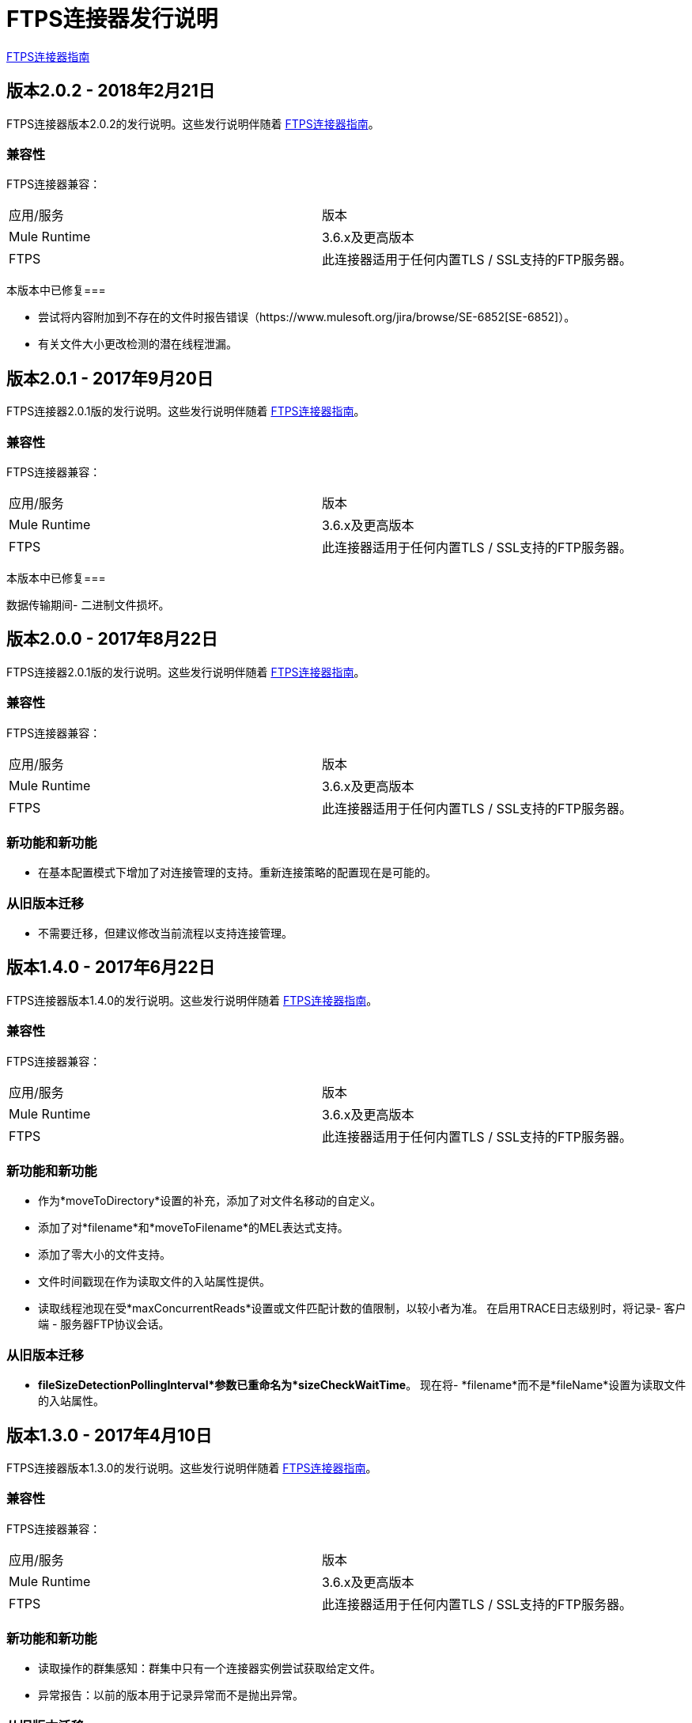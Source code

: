 =  FTPS连接器发行说明
:keywords: ftps, connector, release notes, b2b

link:/anypoint-b2b/ftps-connector[FTPS连接器指南]

== 版本2.0.2  -  2018年2月21日

FTPS连接器版本2.0.2的发行说明。这些发行说明伴随着 link:/anypoint-b2b/ftps-connector[FTPS连接器指南]。

=== 兼容性

FTPS连接器兼容：

|===
|应用/服务|版本
| Mule Runtime | 3.6.x及更高版本
| FTPS |此连接器适用于任何内置TLS / SSL支持的FTP服务器。
|===

本版本中已修复=== 

- 尝试将内容附加到不存在的文件时报告错误（https://www.mulesoft.org/jira/browse/SE-6852[SE-6852]）。
- 有关文件大小更改检测的潜在线程泄漏。

== 版本2.0.1  -  2017年9月20日

FTPS连接器2.0.1版的发行说明。这些发行说明伴随着 link:/anypoint-b2b/ftps-connector[FTPS连接器指南]。

=== 兼容性

FTPS连接器兼容：

|===
|应用/服务|版本
| Mule Runtime | 3.6.x及更高版本
| FTPS |此连接器适用于任何内置TLS / SSL支持的FTP服务器。
|===

本版本中已修复=== 

数据传输期间- 二进制文件损坏。

== 版本2.0.0  -  2017年8月22日

FTPS连接器2.0.1版的发行说明。这些发行说明伴随着 link:/anypoint-b2b/ftps-connector[FTPS连接器指南]。

=== 兼容性

FTPS连接器兼容：

|===
|应用/服务|版本
| Mule Runtime | 3.6.x及更高版本
| FTPS |此连接器适用于任何内置TLS / SSL支持的FTP服务器。
|===

=== 新功能和新功能

- 在基本配置模式下增加了对连接管理的支持。重新连接策略的配置现在是可能的。


=== 从旧版本迁移

- 不需要迁移，但建议修改当前流程以支持连接管理。


== 版本1.4.0  -  2017年6月22日

FTPS连接器版本1.4.0的发行说明。这些发行说明伴随着 link:/anypoint-b2b/ftps-connector[FTPS连接器指南]。

=== 兼容性

FTPS连接器兼容：

|===
|应用/服务|版本
| Mule Runtime | 3.6.x及更高版本
| FTPS |此连接器适用于任何内置TLS / SSL支持的FTP服务器。
|===

=== 新功能和新功能

- 作为*moveToDirectory*设置的补充，添加了对文件名移动的自定义。
- 添加了对*filename*和*moveToFilename*的MEL表达式支持。
- 添加了零大小的文件支持。
- 文件时间戳现在作为读取文件的入站属性提供。
- 读取线程池现在受*maxConcurrentReads*设置或文件匹配计数的值限制，以较小者为准。
在启用TRACE日志级别时，将记录- 客户端 - 服务器FTP协议会话。


=== 从旧版本迁移

-  *fileSizeDetectionPollingInterval*参数已重命名为*sizeCheckWaitTime*。
现在将-  *filename*而不是*fileName*设置为读取文件的入站属性。


== 版本1.3.0  -  2017年4月10日

FTPS连接器版本1.3.0的发行说明。这些发行说明伴随着 link:/anypoint-b2b/ftps-connector[FTPS连接器指南]。

=== 兼容性

FTPS连接器兼容：

|===
|应用/服务|版本
| Mule Runtime | 3.6.x及更高版本
| FTPS |此连接器适用于任何内置TLS / SSL支持的FTP服务器。
|===

=== 新功能和新功能

- 读取操作的群集感知：群集中只有一个连接器实例尝试获取给定文件。
- 异常报告：以前的版本用于记录异常而不是抛出异常。

=== 从旧版本迁移

- 异常报告：依赖于无提示异常的应用程序应相应地处理它们。
- 现在支持SSL会话重用。


=== 已知问题

{0}}不支持在CloudHub上进行服务器证书验证。

== 版本1.2.0  -  2017年3月23日

FTPS连接器版本1.2.0的发行说明。这些发行说明伴随着 link:/anypoint-b2b/ftps-connector[FTPS连接器指南]。

=== 兼容性

FTPS连接器兼容：

|===
|应用/服务|版本
| Mule Runtime | 3.6.x及更高版本
| FTPS |此连接器适用于任何内置TLS / SSL支持的FTP服务器。
|===

=== 从旧版本迁移

无需迁移步骤。

=== 新功能和新功能

- 添加初始延迟设置的自定义。
- 在读取具有可配置检测轮询周期的文件之前，添加检测文件大小更改。
- 解决针对某些服务器实现的隐式被动模式的连接问题（缺少PBSZ和PROT P命令）。

=== 已知问题

{0}}不支持在CloudHub上进行服务器证书验证。
不支持-  SSL会话重用。

== 版本1.1.0  -  2016年3月3日

FTPS连接器版本1.1.0的发行说明。这些发行说明伴随着 link:/anypoint-b2b/ftps-connector[FTPS连接器指南]。

=== 兼容性

FTPS连接器兼容：

|===
|应用/服务|版本
| Mule Runtime | 3.6.x及更高版本
| FTPS |此连接器适用于任何内置TLS / SSL支持的FTP服务器。
|===

=== 从旧版本迁移

无需迁移步骤。

=== 新功能和新功能

将- 内容添加到现有文件。
- 现在可以在写入操作级别覆盖全局连接设置。

=== 已知问题

{0}}不支持在CloudHub上进行服务器证书验证。
不支持-  SSL会话重用。

== 版本1.0.9  -  2016年10月20日

FTPS连接器版本1.0.9的发行说明。这些发行说明伴随着 link:/anypoint-b2b/ftps-connector[FTPS连接器指南]。

=== 兼容性

FTPS连接器兼容：

|===
|应用/服务|版本
| Mule Runtime | 3.6.x及更高版本
| FTPS |此连接器适用于任何内置TLS / SSL支持的FTP服务器。
|===

=== 从旧版本迁移

无需迁移步骤。

本版本中已修复=== 

-  https://www.mulesoft.org/jira/browse/SE-4598  - 启用流式传输时，将文件移动到目录失败。

=== 已知问题

{0}}不支持在CloudHub上进行服务器证书验证。
不支持-  SSL会话重用。



==  2016年9月23日

FTPS连接器版本1.0.8的发行说明。这些发行说明伴随着 link:/anypoint-b2b/ftps-connector[FTPS连接器指南]。

=== 兼容性

FTPS连接器兼容：

|===
|应用/服务|版本
| Mule Runtime | 3.6.x及更高版本
| FTPS |此连接器适用于任何内置TLS / SSL支持的FTP服务器。
|===

=== 从旧版本迁移

无需迁移步骤。

本版本中已修复=== 

-  b2b-provider-api已更新至最新版本。

=== 已知问题

{0}}不支持在CloudHub上进行服务器证书验证。
不支持-  SSL会话重用。

==  2016年7月19日

FTPS连接器版本1.0.7的发行说明。这些发行说明伴随着 link:/anypoint-b2b/ftps-connector[用户指南]。

=== 兼容性
FTPS连接器兼容：

|===
|应用/服务|版本

| Mule运行时| 3.6.x及更高版本。
| FTPS |此连接器适用于任何内置TLS / SSL支持的FTP服务器。
|===


=== 从旧版本迁移

无需迁移步骤。

本版本中已修复=== 

- 应用程序处理后，读取线程保持活动状态。

=== 已知问题

{0}}不支持在CloudHub上进行服务器证书验证。
不支持-  SSL会话重用。

== 版本1.0.6  -  2016年7月11日


FTPS连接器版本1.0.6的发行说明。这些发行说明伴随着 http://modusintegration.github.io/mule-connector-ftps/[用户指南]。

=== 兼容性

FTPS连接器兼容：

|===
|应用/服务|版本

| Mule运行时| 3.6.x及更高版本。
| FTPS |此连接器适用于任何内置TLS / SSL支持的FTP服务器。
|===


=== 从旧版本迁移

无需迁移步骤。

本版本中已修复=== 

-  Anypoint合作伙伴管理器跟踪未发送错误的合作伙伴标识符。

=== 已知问题

 - Server certificate validation on CloudHub is not supported.
不支持 -  SSL会话重用。


== 版本1.0.5  -  2016年6月13日


=== 兼容性

FTPS连接器兼容：

|===
|应用/服务|版本

| Mule运行时| 3.6.x及更高版本
| FTPS |此连接器适用于任何内置TLS / SSL支持的FTP服务器。
|===

=== 从旧版本迁移

无需迁移步骤。

本版本中已修复=== 

- 连接器在控制和数据通道之间的主机和端口不匹配时抛出异常。
- 现在使用CHD而不是STAT来检查“移动到”目录存在，防止连接器在不支持时失败。

=== 已知问题

 - Server certificate validation on CloudHub is not supported.
不支持 -  SSL会话重用。


== 版本1.0.4  -  2016年3月30日


=== 兼容性
FTPS连接器兼容：

|===
|应用/服务|版本

| Mule运行时| 3.6.x及更高版本。
| FTPS |此连接器适用于任何内置TLS / SSL支持的FTP服务器。
|===

=== 从旧版本迁移

无需迁移步骤。

本版本中已修复=== 

-  TPM中的'轮询频率'设置被连接器配置忽略。
- 现在发布到TPM的传输错误。

=== 已知问题

 - Server certificate validation on CloudHub is not supported.


== 版本1.0.3  -  2016年1月14日


=== 兼容性
FTPS连接器兼容：

|===
|应用/服务|版本

| Mule运行时| 3.6.x及更高版本。
| FTPS |此连接器适用于任何内置TLS / SSL支持的FTP服务器。
|===

=== 从旧版本迁移

无需迁移步骤。

本版本中已修复=== 

- 在贸易伙伴管理器配置中进行的更改不会在正在运行的Mule应用程序上进行更新。
在贸易伙伴管理器中- '移动到目录'设置被忽略。

=== 已知问题

 - Server certificate validation on CloudHub is not supported.

== 版本1.0.2  -  2015年12月18日

FTPS连接器版本1.0.2的发行说明。

=== 兼容性

FTPS连接器兼容：

|===
|应用/服务|版本

| Mule运行时| 3.6.x及更高版本。
| FTPS |此连接器适用于任何内置TLS / SSL支持的FTP服务器。
|===

=== 从旧版本迁移

无需迁移步骤。

本版本中已修复=== 

-  解决了由于误解斜杠导致写入操作失败的Windows问题。

=== 已知问题

 - Server certificate validation on CloudHub is not supported.
 - 在贸易伙伴管理器配置中进行的更改不会在正在运行的Mule应用程序上进行更新。


== 版本1.0.1  -  2015年11月

=== 兼容性
FTPS连接器兼容：

|===
|应用/服务|版本

| Mule运行时| 3.6.x及更高版本。
| FTPS |此连接器适用于任何内置TLS / SSL支持的FTP服务器。
|===

=== 从旧版本迁移

无需迁移步骤。

本版本中已修复=== 

- 如果路径中不包含尾部斜线，写入操作失败。
当使用合作伙伴管理器配置时，- 轮询频率设置未从APM读取。
- 如果未指定文件名，则FTPS连接器将读取设置路径中的所有文件。

=== 已知问题

{0}}不支持在CloudHub上进行服务器证书验证。

== 版本1.0.0  -  2015年11月11日

=== 兼容性
FTPS连接器兼容：

|===
|应用/服务|版本

| Mule运行时| 3.6.x及更高版本。
| FTPS |此连接器适用于任何内置TLS / SSL支持的FTP服务器。
|===

=== 从旧版本迁移

无需迁移步骤。

=== 特点

.  FTPS连接器通过MuleSoft认证。

=== 已知问题

 - Server certificate validation on CloudHub is not supported.

////
=== 版本1.0.0  -  2015年10月

==== 目录

- 兼容性
- 特点
本版本中已修复- 
- 已知问题
- 支持资源

FTPS连接器版本1.0.0-RC6的发行说明。这些发行说明伴随着 http://modusintegration.github.io/mule-connector-ftps/[用户指南]。

==== 兼容性
FTPS连接器兼容：

|===
|应用/服务|版本

| Mule运行时| 3.6.x及更高版本。
| FTPS |此连接器适用于任何内置TLS / SSL支持的FTP服务器
|===

==== 从旧版本的连接器迁移：

无需迁移步骤。

==== 特点

. 连接器配置已在基本配置和基于TPM的配置之间进行了拆分。
更新了. 传输上的B2B平台兼容性


本版本中已修复==== 

{0}}传入传输不在B2B门户中显示。
- 标准字段现在是可选的。

==== 已知问题

 - Server certificate validation on CloudHub is not supported.


===  2015年10月

==== 目录

- 兼容性
- 特点
本版本中已修复- 
- 已知问题
- 支持资源

FTPS连接器版本1.0.0-RC5的发行说明。这些发行说明伴随着 http://modusintegration.github.io/mule-connector-ftps/[用户指南]。

==== 兼容性
FTPS连接器兼容：

|===
|应用/服务|版本

| Mule运行时| 3.6.0及更高版本。
| FTPS |此连接器适用于任何内置TLS / SSL支持的FTP服务器
|===

==== 从旧版本的连接器迁移：

无需迁移步骤。

==== 特点

更新了. 传输上的B2B平台兼容性


本版本中已修复==== 

{0}}传入传输不在B2B门户中显示。
- 用户的密码正在调试模式下记录。

==== 已知问题

 - Server certificate validation on CloudHub is not supported.

===  2015年9月

==== 目录

- 兼容性
- 特点
本版本中已修复- 
- 已知问题
- 支持资源

FTPS连接器版本1.0.0-RC4的发行说明。这些发行说明伴随着 http://modusintegration.github.io/mule-connector-ftps/[用户指南]。

==== 兼容性
FTPS连接器兼容：

|===
|应用/服务|版本

| Mule运行时| 3.6.x及更高版本。
| FTPS |此连接器适用于任何内置TLS / SSL支持的FTP服务器
|===

==== 从旧版本的连接器迁移：

无需迁移步骤。

==== 特点

更新了. 传输上的B2B平台兼容性


本版本中已修复==== 

- 没有错误修复。

==== 已知问题

 - Server certificate validation on CloudHub is not supported.
 - 用户的密码正在调试模式下记录。

===  2015年8月

==== 目录

- 兼容性
- 特点
本版本中已修复- 
- 已知问题
- 支持资源

FTPS连接器版本1.0.0-RC3的发行说明。这些发行说明伴随着 http://modusintegration.github.io/mule-connector-ftps/[用户指南]。

==== 兼容性
FTPS连接器兼容：

|===
|应用/服务|版本

| Mule运行时| 3.6.x及更高版本。
| FTPS |此连接器适用于任何内置TLS / SSL支持的FTP服务器
|===

==== 从旧版本的连接器迁移：

无需迁移步骤。

==== 特点

已更新.  B2B平台兼容性


本版本中已修复==== 

- 没有错误修复。

==== 已知问题

 - Server certificate validation on CloudHub is not supported.
 - 用户的密码正在调试模式下记录。

===  2015年7月

==== 目录

- 兼容性
- 特点
本版本中已修复- 
- 已知问题
- 支持资源

FTPS连接器版本1.0.0-RC2的发行说明。这些发行说明伴随着 http://modusintegration.github.io/mule-connector-ftps/[用户指南]。

==== 兼容性
FTPS连接器兼容：

|===
|应用/服务|版本

| Mule运行时| 3.6.x及更高版本。
| FTPS |此连接器适用于任何内置TLS / SSL支持的FTP服务器
|===

==== 从旧版本的连接器迁移：

无需迁移步骤。

==== 特点

. 通过FTPS读取和写入文件
. 增加了对JKS密钥库的支持
. 支持主动和被动FTP传输模式
. 支持隐式和显式FTP SSL模式
. 读取操作也支持通配符过滤
. 成功读取时支持文件删除
. 将文件移动到支持的给定存档文件夹
. 使用支持的上传临时位置
. 支持产生多个并发下载
.  B2B平台准备就绪 - 如果您使用的是Anypoint B2B平台，则可以从中跟踪您的交易。


本版本中已修复==== 

- 轮询无法按预期方式检查文件一次
- 在轮询给定目录时没有发现新文件

==== 已知问题

 - Server certificate validation on CloudHub is not supported.

===  2015年6月

==== 目录

- 兼容性
- 特点
本版本中已修复- 
- 已知问题
- 支持资源

FTPS连接器版本1.0.0-RC1的发行说明。这些发行说明伴随着 http://modusintegration.github.io/mule-connector-ftps/[用户指南]。

==== 兼容性
FTPS连接器兼容：

|===
|应用/服务|版本

| Mule运行时| 3.6.0及更高版本。
| FTPS |此连接器适用于任何内置TLS / SSL支持的FTP服务器
|===

==== 从旧版本的连接器迁移：

这是目前连接器的第一个版本。

==== 特点

. 通过FTPS读取和写入文件
. 增加了对JKS密钥库的支持
. 支持主动和被动FTP传输模式
. 支持隐式和显式FTP SSL模式
. 读取操作也支持通配符过滤
. 成功读取时支持文件删除
. 将文件移动到支持的给定存档文件夹
. 使用支持的上传临时位置
. 支持产生多个并发下载
.  B2B平台准备就绪 - 如果您使用的是Anypoint B2B平台，则可以从中跟踪您的交易。


本版本中已修复==== 

- 这是目前连接器的第一个版本。

==== 已知问题

 - Server certificate validation on CloudHub is not supported.
////


== 支持资源

- 了解如何在Anypoint Studio link:/mule-user-guide/v/3.8/installing-connectors[安装连接器]中安装和配置Anypoint连接器。
- 访问MuleSoft的 link:http://forums.mulesoft.com[论坛]提出问题，并从MuleSoft广泛的用户社区获得帮助。
- 要访问MuleSoft的专家支持团队，请 link:https://www.mulesoft.com/platform/soa/mule-esb-open-source-esb[订阅]给Mule ESB Enterprise并登录到MuleSoft的 link:https://www.mulesoft.com/support-login[客户门户]。
